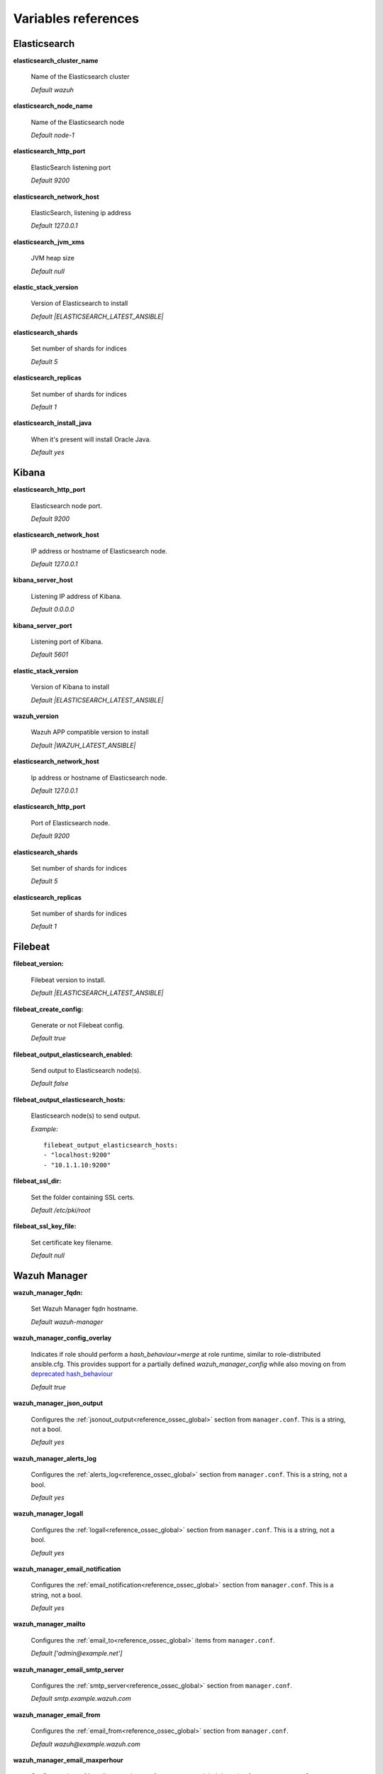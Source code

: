 .. Copyright (C) 2021 Wazuh, Inc.

.. _wazuh_ansible_reference:

Variables references
--------------------

.. _wazuh_ansible_reference_elasticsearch:

Elasticsearch
===================

**elasticsearch_cluster_name**

  Name of the Elasticsearch cluster

  *Default wazuh*

**elasticsearch_node_name**

  Name of the Elasticsearch node

  *Default node-1*

**elasticsearch_http_port**

  ElasticSearch listening port

  *Default 9200*

**elasticsearch_network_host**

  ElasticSearch, listening ip address

  *Default 127.0.0.1*

**elasticsearch_jvm_xms**

  JVM heap size

  *Default null*

**elastic_stack_version**

  Version of Elasticsearch to install

  *Default |ELASTICSEARCH_LATEST_ANSIBLE|*

**elasticsearch_shards**

  Set number of shards for indices

  *Default 5*

**elasticsearch_replicas**

  Set number of shards for indices

  *Default 1*

**elasticsearch_install_java**

  When it's present will install Oracle Java.

  *Default yes*

.. _wazuh_ansible_reference_kibana:

Kibana
=========

**elasticsearch_http_port**

  Elasticsearch node port.

  *Default 9200*

**elasticsearch_network_host**

  IP address or hostname of Elasticsearch node.

  *Default 127.0.0.1*

**kibana_server_host**

  Listening IP address of Kibana.

  *Default 0.0.0.0*

**kibana_server_port**

  Listening port of Kibana.

  *Default 5601*

**elastic_stack_version**

  Version of Kibana to install

  *Default |ELASTICSEARCH_LATEST_ANSIBLE|*

**wazuh_version**

  Wazuh APP compatible version to install

  *Default |WAZUH_LATEST_ANSIBLE|*

**elasticsearch_network_host**

  Ip address or hostname of Elasticsearch node.

  *Default 127.0.0.1*

**elasticsearch_http_port**

  Port of Elasticsearch node.

  *Default 9200*

**elasticsearch_shards**

  Set number of shards for indices

  *Default 5*

**elasticsearch_replicas**

  Set number of shards for indices

  *Default 1*

.. _wazuh_ansible_reference_filebeat:

Filebeat
===================

**filebeat_version:**

  Filebeat version to install.

  *Default |ELASTICSEARCH_LATEST_ANSIBLE|*

**filebeat_create_config:**

  Generate or not Filebeat config.

  *Default true*

**filebeat_output_elasticsearch_enabled:**

  Send output to Elasticsearch node(s).

  *Default false*

**filebeat_output_elasticsearch_hosts:**

  Elasticsearch node(s) to send output.

  *Example:* ::

    filebeat_output_elasticsearch_hosts:
    - "localhost:9200"
    - "10.1.1.10:9200"

**filebeat_ssl_dir:**

  Set the folder containing SSL certs.

  *Default /etc/pki/root*


**filebeat_ssl_key_file:**

  Set certificate key filename.

  *Default null*

.. _wazuh_ansible_reference_manager:

Wazuh Manager
===================

**wazuh_manager_fqdn:**

  Set Wazuh Manager fqdn hostname.

  *Default wazuh-manager*

**wazuh_manager_config_overlay**

  Indicates if role should perform a `hash_behaviour=merge` at role runtime, similar to role-distributed ansible.cfg.
  This provides support for a partially defined *wazuh_manager_config* while also moving on from `deprecated hash_behaviour <https://docs.ansible.com/ansible/latest/reference_appendices/config.html#default-hash-behaviour>`_

  *Default true*

**wazuh_manager_json_output**

  Configures the :ref:`jsonout_output<reference_ossec_global>` section from ``manager.conf``. This is a string, not a bool.

  *Default yes*

**wazuh_manager_alerts_log**

  Configures the :ref:`alerts_log<reference_ossec_global>` section from ``manager.conf``. This is a string, not a bool.

  *Default yes*

**wazuh_manager_logall**

  Configures the :ref:`logall<reference_ossec_global>` section from ``manager.conf``. This is a string, not a bool.

  *Default yes*

**wazuh_manager_email_notification**

  Configures the :ref:`email_notification<reference_ossec_global>` section from ``manager.conf``. This is a string, not a bool.

  *Default yes*

**wazuh_manager_mailto**

  Configures the :ref:`email_to<reference_ossec_global>` items from ``manager.conf``.

  *Default ['admin@example.net']*


**wazuh_manager_email_smtp_server**

  Configures the :ref:`smtp_server<reference_ossec_global>` section from ``manager.conf``.

  *Default smtp.example.wazuh.com*


**wazuh_manager_email_from**

  Configures the :ref:`email_from<reference_ossec_global>` section from ``manager.conf``.

  *Default wazuh@example.wazuh.com*


**wazuh_manager_email_maxperhour**

  Configures the :ref:`email_maxperhour<reference_ossec_global>` section from ``manager.conf``.

  *Default 12*

**wazuh_manager_email_queue_size**

  Configures the :ref:`queue_size<reference_ossec_remote>` section from ``manager.conf``.

  *Default 131072*

**wazuh_manager_email_log_source**

  Configures the :ref:`email_log_source<reference_ossec_global>` section from ``manager.conf``.

  *Default alerts.log*

**wazuh_manager_globals**

  Configures the :ref:`white_list<reference_ossec_global>` section from ``manager.conf``.

  *Default:*

  .. code-block:: yaml

    wazuh_manager_globals:
      - '127.0.0.1'
      - '^localhost.localdomain$'
      - '127.0.0.53'


**wazuh_manager_log_level**

  Configures the :ref:`log_alert_level<reference_ossec_alerts>` section from ``manager.conf``.

  *Default 3*


**wazuh_manager_email_level**

  Configures the :ref:`email_alert_level<reference_ossec_alerts>` section from ``manager.conf``.

  *Default 12*


**wazuh_manager_log_format**

  Configures :ref:`log_format<reference_ossec_logging>` inside logging section from ``manager.conf``.

  *Default plain*


**wazuh_manager_extra_emails**

  Configures one or more :ref:`email_alerts<reference_ossec_email_alerts>` sections from ``manager.conf``.

  *Default:*

  .. code-block:: yaml

    wazuh_manager_extra_emails:
      - enable: false
        mail_to: 'recipient@example.wazuh.com'
        format: full
        level: 7
        event_location: null
        group: null
        do_not_delay: false
        do_not_group: false
        rule_id: null


**wazuh_manager_connection**

  Configures one or more :ref:`remote<reference_ossec_remote>` sections from ``manager.conf``.

  *Default:*

  .. code-block:: yaml

    wazuh_manager_connection:
      - type: 'secure'
        port: '1514'
        protocol: 'tcp'
        queue_size: 131072

**wazuh_manager_reports**

  Configures one or more :ref:`reports<reference_ossec_reports>` sections from ``manager.conf``.

  *Default:*

  .. code-block:: yaml

    wazuh_manager_reports:
      - enable: false
        category: 'syscheck'
        title: 'Daily report: File changes'
        email_to: 'recipient@example.wazuh.com'
        location: null
        group: null
        rule: null
        level: null
        srcip: null
        user: null
        showlogs: null

**wazuh_manager_vulnerability_detector**

  Configures the :ref:`vulnerability-detector<vuln_detector>` section from ``manager.conf``.

  *Default:*

  .. code-block:: yaml

    wazuh_manager_vulnerability_detector:
      enabled: 'no'
      interval: '5m'
      ignore_time: '6h'
      run_on_start: 'yes'
      providers:
        - enabled: 'no'
          os:
            - 'trusty'
            - 'xenial'
            - 'bionic'
          update_interval: '1h'
          name: '"canonical"'
        - enabled: 'no'
          os:
            - 'wheezy'
            - 'stretch'
            - 'jessie'
            - 'buster'
          update_interval: '1h'
          name: '"debian"'
        - enabled: 'no'
          update_from_year: '2010'
          update_interval: '1h'
          name: '"redhat"'
        - enabled: 'no'
          update_from_year: '2010'
          update_interval: '1h'
          name: '"nvd"'


**wazuh_manager_commands**

  Configures the :ref:`command<reference_ossec_commands>` section from ``manager.conf``.

  *Default:*

  .. code-block:: yaml

    wazuh_manager_commands:
      - name: 'disable-account'
        executable: 'disable-account'
        timeout_allowed: 'yes'
      - name: 'restart-wazuh'
        executable: 'restart-wazuh'
      - name: 'firewall-drop'
        executable: 'firewall-drop'
        timeout_allowed: 'yes'
      - name: 'host-deny'
        executable: 'host-deny'
        timeout_allowed: 'yes'
      - name: 'route-null'
        executable: 'route-null'
        timeout_allowed: 'yes'
      - name: 'win_route-null'
        executable: 'route-null.exe'
        timeout_allowed: 'yes'
      - name: 'netsh'
        executable: 'netsh.exe'
        timeout_allowed: 'yes'
      - name: 'netsh-win-2016'
        executable: 'netsh-win-2016.cmd'
        timeout_allowed: 'yes'


**wazuh_manager_syslog_outputs**

  Configures the :ref:`syslog_output<reference_ossec_syslog_output>` section from ``manager.conf``.

  *Default:*

  .. code-block:: yaml

    wazuh_manager_syslog_outputs:
      - server: null
        port: null
        format: null

**wazuh_manager_integrations**

  Configures the :ref:`integration<reference_ossec_integration>` section from ``manager.conf``.

  *Default:*

  .. code-block:: yaml

    wazuh_manager_integrations:
      # slack
      - name: null
        hook_url: '<hook_url>'
        alert_level: 10
        alert_format: 'json'
        rule_id: null
      # pagerduty
      - name: null
        api_key: '<api_key>'
        alert_level: 12

**wazuh_manager_labels**

  Configures the :ref:`labels<reference_ossec_labels_manager>` section from ``manager.conf``.

  *Default:*

  .. code-block:: yaml

    wazuh_manager_labels:
      enable: false
      list:
        - key: Env
          value: Production

**wazuh_manager_ruleset**

  Configures the :ref:`ruleset<reference_ossec_rules>` section from ``manager.conf``.

  *Default:*

  .. code-block:: yaml

    wazuh_manager_ruleset:
      rules_path: 'custom_ruleset/rules/'
      decoders_path: 'custom_ruleset/decoders/'
      cdb_lists:
        - 'audit-keys'
        - 'security-eventchannel'
        - 'amazon/aws-eventnames'

**wazuh_manager_rule_exclude**

  Configures the :ref:`rule_exclude<reference_ossec_rules>` section from ``manager.conf``.

  *Default:*

  .. code-block:: yaml

    wazuh_manager_rule_exclude:
      - '0215-policy_rules.xml'


**wazuh_manager_authd**

  Configures the :ref:`auth<reference_ossec_auth>` section from ``manager.conf``.

  *Default:*

  .. code-block:: yaml

    wazuh_manager_authd:
      enable: true
      port: 1515
      use_source_ip: 'no'
      force_insert: 'yes'
      force_time: 0
      purge: 'yes'
      use_password: 'no'
      limit_maxagents: 'yes'
      ciphers: 'HIGH:!ADH:!EXP:!MD5:!RC4:!3DES:!CAMELLIA:@STRENGTH'
      ssl_agent_ca: null
      ssl_verify_host: 'no'
      ssl_manager_cert: 'sslmanager.cert'
      ssl_manager_key: 'sslmanager.key'
      ssl_auto_negotiate: 'no'

**wazuh_manager_cluster**

  Configures the :ref:`cluster<reference_ossec_cluster>` section from ``manager.conf``.

  *Default:*

  .. code-block:: yaml

    wazuh_manager_cluster:
      disable: 'yes'
      name: 'wazuh'
      node_name: 'manager_01'
      node_type: 'master'
      key: 'ugdtAnd7Pi9myP7CVts4qZaZQEQcRYZa'
      port: '1516'
      bind_addr: '0.0.0.0'
      nodes:
        - 'manager'
      hidden: 'no'

**wazuh_manager_api**

  Configures the :ref:`Wazuh API<api_configuration>` file called ``api.yaml``.

  *Default:*

  .. code-block:: yaml

    wazuh_manager_api:
      bind_addr: 0.0.0.0
      port: 55000
      https: yes
      https_key: "api/configuration/ssl/server.key"
      https_cert: "api/configuration/ssl/server.crt"
      https_use_ca: False
      https_ca: "api/configuration/ssl/ca.crt"
      logging_level: "info"
      logging_path: "logs/api.log"
      cors: no
      cors_source_route: "*"
      cors_expose_headers: "*"
      cors_allow_headers: "*"
      cors_allow_credentials: no
      cache: yes
      cache_time: 0.750
      access_max_login_attempts: 5
      access_block_time: 300
      access_max_request_per_minute: 300
      use_only_authd: no
      drop_privileges: yes
      experimental_features: no

**wazuh_api_user:**

  Wazuh API credentials.

  *Example:*

  .. code-block:: yaml

    wazuh_api_user:
    - foo:$apr1$/axqZYWQ$Xo/nz/IG3PdwV82EnfYKh/
    - bar:$apr1$hXE97ag.$8m0koHByattiGKUKPUgcZ1

.. warning:: We recommend the use of `Ansible Vault <https://docs.ansible.com/ansible/latest/user_guide/vault.html>`_ to protect Wazuh, agentless and authd credentials.


**wazuh_manager_config:**

  Stores the Wazuh Manager configuration. This variable is provided for backwards compatibility.
  Newer deployments should use the newly introduced variables described above.

  *Example:*

  .. code-block:: yaml

    wazuh_manager_config:
      json_output: 'yes'
      alerts_log: 'yes'
      logall: 'no'
      log_format: 'plain'
      cluster:
        disable: 'yes'
        name: 'wazuh'
        node_name: 'manager_01'
        node_type: 'master'
        key: 'ugdtAnd7Pi9myP7CVts4qZaZQEQcRYZa'
        interval: '2m'
        port: '1516'
        bind_addr: '0.0.0.0'
        nodes:
          - '172.17.0.2'
          - '172.17.0.3'
          - '172.17.0.4'
        hidden: 'no'
      connection:
        - type: 'secure'
          port: '1514'
          protocol: 'tcp'
      authd:
        enable: true
        port: 1515
        use_source_ip: 'no'
        force_insert: 'yes'
        force_time: 0
        purge: 'no'
        use_password: 'no'
        ssl_agent_ca: null
        ssl_verify_host: 'no'
        ssl_manager_cert: 'etc/sslmanager.cert'
        ssl_manager_key: 'etc/sslmanager.key'
        ssl_auto_negotiate: 'no'
      email_notification: 'no'
      mail_to:
        - 'admin@example.net'
      mail_smtp_server: localhost
      mail_from: wazuh-manager@example.com
      extra_emails:
        - enable: false
          mail_to: 'admin@example.net'
          format: full
          level: 7
          event_location: null
          group: null
          do_not_delay: false
          do_not_group: false
          rule_id: null
      reports:
        - enable: false
          category: 'syscheck'
          title: 'Daily report: File changes'
          email_to: 'admin@example.net'
          location: null
          group: null
          rule: null
          level: null
          srcip: null
          user: null
          showlogs: null
      log_level: 1
      email_level: 12
      globals:
        - '127.0.0.1'
        - '192.168.2.1'
      commands:
        - name: 'disable-account'
          executable: 'disable-account'
          timeout_allowed: 'yes'
        - name: 'restart-wazuh'
          executable: 'restart-wazuh'
          timeout_allowed: 'no'
        - name: 'win_restart-wazuh'
          executable: 'restart-wazuh.exe'
          timeout_allowed: 'no'
        - name: 'firewall-drop'
          executable: 'firewall-drop'
          timeout_allowed: 'yes'
        - name: 'host-deny'
          executable: 'host-deny'
          timeout_allowed: 'yes'
        - name: 'route-null'
          executable: 'route-null'
          timeout_allowed: 'yes'
        - name: 'win_route-null'
          executable: 'route-null.exe'
          timeout_allowed: 'yes'
      active_responses:
        - command: 'restart-wazuh'
          location: 'local'
          rules_id: '100002'
        - command: 'win_restart-wazuh'
          location: 'local'
          rules_id: '100003'
        - command: 'host-deny'
          location: 'local'
          level: 6
          timeout: 600
      syslog_outputs:
        - server: null
          port: null
          format: null

**wazuh_agent_configs:**

  This store the different settings and profiles for centralized agent configuration via Wazuh Manager.

  *Example:*

  .. code-block:: yaml

      - type: os
        type_value: Linux
        syscheck:
          frequency: 43200
          scan_on_start: 'yes'
          auto_ignore: 'no'
          alert_new_files: 'yes'
          ignore:
          - /etc/mtab
          - /etc/mnttab
          - /etc/hosts.deny
          - /etc/mail/statistics
          - /etc/svc/volatile
          no_diff:
            - /etc/ssl/private.key
          directories:
            - dirs: /etc,/usr/bin,/usr/sbin
              checks: 'check_all="yes"'
            - dirs: /bin,/sbin
              checks: 'check_all="yes"'
        rootcheck:
          frequency: 43200
          cis_distribution_filename: null
        localfiles:
          - format: 'syslog'
            location: '/var/log/messages'
          - format: 'syslog'
            location: '/var/log/secure'
          - format: 'syslog'
            location: '/var/log/maillog'
          - format: 'apache'
            location: '/var/log/httpd/error_log'
          - format: 'apache'
            location: '/var/log/httpd/access_log'
          - format: 'apache'
            location: '/var/ossec/logs/active-responses.log'
      - type: os
        type_value: Windows
        syscheck:
          frequency: 43200
          scan_on_start: 'yes'
          auto_ignore: 'no'
          alert_new_files: 'yes'
          windows_registry:
            - key: 'HKEY_LOCAL_MACHINE\Software\Classes\batfile'
              arch: 'both'
            - key: 'HKEY_LOCAL_MACHINE\Software\Classes\Folder'
        localfiles:
          - format: 'Security'
            location: 'eventchannel'
          - format: 'System'
            location: 'eventlog'

**cdb_lists:**

  Configure CDB lists used by the Wazuh Manager (located at ``ansible-wazuh-manager/vars/cdb_lists.yml``).

  *Example:*

  .. code-block:: yaml

    cdb_lists:
    - name: 'audit-keys'
      content: |
        audit-wazuh-w:write
        audit-wazuh-r:read
        audit-wazuh-a:attribute
        audit-wazuh-x:execute
        audit-wazuh-c:command

.. warning:: We recommend the use of `Ansible Vault <https://docs.ansible.com/ansible/latest/user_guide/vault.html>`_ to protect Wazuh, agentless and authd credentials.

**agentless_creeds:**

  Credentials and host(s) to be used by agentless feature.

  *Example:*

  .. code-block:: yaml

    agentless_creeds:
      - type: ssh_integrity_check_linux
        frequency: 3600
        host: root@example.net
        state: periodic
        arguments: '/bin /etc/ /sbin'
        passwd: qwerty

.. warning:: We recommend the use of `Ansible Vault <https://docs.ansible.com/ansible/latest/user_guide/vault.html>`_ to protect Wazuh, agentless and authd credentials.


**authd_pass:**

  Wazuh authd service password.

  *Example:*

  .. code-block:: yaml

    authd_pass: foobar

.. _wazuh_ansible_reference_agent:

Wazuh Agent
===================

**wazuh_managers:**

  Set Wazuh Manager servers IP address, protocol, and port to be used by the agent.
  Regarding which Manager is used for registration, we can optionally indicate which one to use for registration by adding `register` set to `true`.
  If the `register` option is missing, first Manager on the list will be used for registration.

  *Example:*

  .. code-block:: yaml

      wazuh_managers:
      - address: 172.16.24.56
        protocol: udp
      - address: 192.168.10.15
        port: 1514
        protocol: tcp
        register: yes

**wazuh_agent_nolog_sensible:**

  This variable indicates if we should add `nolog option <https://docs.ansible.com/ansible/latest/reference_appendices/logging.html>`_ to tasks which output sensible information (like tokens).

  *Default true*


**wazuh_agent_api_validate:**

  After registering the agent through the REST API, validate that registration is correct.

  *Default true*

  Multiple profiles can be included, separated by a comma and a space, for example:


**wazuh_agent_address:**

  Establish which IP address we want to associate with this agent. It can be an address or "any"
  This variable will supersede `wazuh_agent_nat`.

  *Default ansible_default_ipv4.address*


**wazuh_profile:**

  Configure what profiles this agent will have.

  *Default null*

  Multiple profiles can be included, separated by a comma and a space, for example:

  .. code-block:: yaml

      wazuh_profile: "centos7, centos7-web"

**wazuh_notify_time**

  Set the <notify_time> option in the agent.

  *Default null*

**wazuh_time_reconnect**

  Set <time-reconnect> option in the agent.

  *Default null*

**wazuh_winagent_config**

  Set the Wazuh Agent installation regarding Windows hosts.

  .. code-block:: yaml

    install_dir: 'C:\wazuh-agent\'
    version: '2.1.1'
    revision: '2'
    repo: https://packages.wazuh.com/windows/
    md5: fd9a3ce30cd6f9f553a1bc71e74a6c9f

**wazuh_agent_enrollment**

  Configures the :ref:`enrollment<reference_ossec_client>` section from agent ``agent.conf``.

  *Example:*

  .. code-block:: yaml

    wazuh_agent_enrollment:
      enabled: ''
      manager_address: ''
      port: 1515
      agent_name: 'testname'
      groups: ''
      agent_address: ''
      ssl_cipher: HIGH:!ADH:!EXP:!MD5:!RC4:!3DES:!CAMELLIA:@STRENGTH
      server_ca_path: ''
      agent_certificate_path: ''
      agent_key_path: ''
      authorization_pass_path: /var/ossec/etc/authd.pass
      auto_method: 'no'
      delay_after_enrollment: 20
      use_source_ip: 'no'

**wazuh_agent_client_buffer**

  Configures the :ref:`client_buffer<reference_client_buffer>` section from agent ``agent.conf``.

  .. code-block:: yaml

    wazuh_agent_client_buffer:
      disable: 'no'
      queue_size: '5000'
      events_per_sec: '500'

**wazuh_agent_rootcheck**

  Configures the :ref:`rootcheck<reference_ossec_rootcheck>` section from agent ``agent.conf``.

  .. code-block:: yaml

    wazuh_agent_rootcheck:
      frequency: 43200

**wazuh_agent_openscap**

  Configures the :ref:`wodle<wodle_openscap>` item named ``open-scap`` from ``agent.conf``.

  *Default:*

  .. code-block:: yaml

    wazuh_agent_openscap:
      disable: 'yes'
      timeout: 1800
      interval: '1d'
      scan_on_start: 'yes'


**wazuh_agent_cis_cat**

  Configures the :ref:`wodle<wodle_ciscat>` item named ``cis-cat`` from ``agent.conf``.

  *Default:*

  .. code-block:: yaml

    wazuh_agent_cis_cat:
      disable: 'yes'
      install_java: 'no'
      timeout: 1800
      interval: '1d'
      scan_on_start: 'yes'
      java_path: 'wodles/java'
      java_path_win: '\\server\jre\bin\java.exe'
      ciscat_path: 'wodles/ciscat'
      ciscat_path_win: 'C:\cis-cat'


**wazuh_agent_osquery**

  Configures the :ref:`wodle<wodle-osquery>` item named ``osquery`` from ``agent.conf``.

  *Default:*

  .. code-block:: yaml

    wazuh_agent_osquery:
      disable: 'yes'
      run_daemon: 'yes'
      bin_path_win: 'C:\Program Files\osquery\osqueryd'
      log_path: '/var/log/osquery/osqueryd.results.log'
      log_path_win: 'C:\Program Files\osquery\log\osqueryd.results.log'
      config_path: '/etc/osquery/osquery.conf'
      config_path_win: 'C:\Program Files\osquery\osquery.conf'
      add_labels: 'yes'


**wazuh_agent_syscollector**

  Configures the :ref:`wodle<wodle-syscollector>` item named ``syscollector`` from ``agent.conf``.

  *Default:*

  .. code-block:: yaml

    wazuh_agent_syscollector:
      disable: 'no'
      interval: '1h'
      scan_on_start: 'yes'
      hardware: 'yes'
      os: 'yes'
      network: 'yes'
      packages: 'yes'
      ports_no: 'yes'
      processes: 'yes'

**wazuh_agent_sca**

  Configures the :ref:`sca<reference_sec_config_assessment>` section from ``agent.conf``.

  *Default:*

  .. code-block:: yaml

    wazuh_agent_sca:
      enabled: 'yes'
      scan_on_start: 'yes'
      interval: '12h'
      skip_nfs: 'yes'
      day: ''
      wday: ''
      time: ''

**wazuh_agent_syscheck**

  Configures the :ref:`syscheck<reference_ossec_syscheck>` section from ``agent.conf``.

  *Default:*

  .. code-block:: yaml

    wazuh_agent_syscheck:
      frequency: 43200
      scan_on_start: 'yes'
      auto_ignore: 'no'
      win_audit_interval: 60
      skip_nfs: 'yes'
      skip_dev: 'yes'
      skip_proc: 'yes'
      skip_sys: 'yes'
      process_priority: 10
      max_eps: 100
      sync_enabled: 'yes'
      sync_interval: '5m'
      sync_max_interval: '1h'
      sync_max_eps: 10
      ignore:
        - /etc/mtab
        - /etc/hosts.deny
        - /etc/mail/statistics
        - /etc/random-seed
        - /etc/random.seed
        - /etc/adjtime
        - /etc/httpd/logs
        - /etc/utmpx
        - /etc/wtmpx
        - /etc/cups/certs
        - /etc/dumpdates
        - /etc/svc/volatile
      ignore_linux_type:
        - '.log$|.swp$'
      ignore_win:
        - '.log$|.htm$|.jpg$|.png$|.chm$|.pnf$|.evtx$'
      no_diff:
        - /etc/ssl/private.key
      directories:
        - dirs: /etc,/usr/bin,/usr/sbin
          checks: ''
        - dirs: /bin,/sbin,/boot
          checks: ''
      win_directories:
        - dirs: '%WINDIR%'
          checks: 'recursion_level="0" restrict="regedit.exe$|system.ini$|win.ini$"'
        - dirs: '%WINDIR%\SysNative'
          checks: >-
            recursion_level="0" restrict="at.exe$|attrib.exe$|cacls.exe$|cmd.exe$|eventcreate.exe$|ftp.exe$|lsass.exe$|
            net.exe$|net1.exe$|netsh.exe$|reg.exe$|regedt32.exe|regsvr32.exe|runas.exe|sc.exe|schtasks.exe|sethc.exe|subst.exe$"
        - dirs: '%WINDIR%\SysNative\drivers\etc%'
          checks: 'recursion_level="0"'
        - dirs: '%WINDIR%\SysNative\wbem'
          checks: 'recursion_level="0" restrict="WMIC.exe$"'
        - dirs: '%WINDIR%\SysNative\WindowsPowerShell\v1.0'
          checks: 'recursion_level="0" restrict="powershell.exe$"'
        - dirs: '%WINDIR%\SysNative'
          checks: 'recursion_level="0" restrict="winrm.vbs$"'
        - dirs: '%WINDIR%\System32'
          checks: >-
            recursion_level="0" restrict="at.exe$|attrib.exe$|cacls.exe$|cmd.exe$|eventcreate.exe$|ftp.exe$|lsass.exe$|net.exe$|net1.exe$|
            netsh.exe$|reg.exe$|regedit.exe$|regedt32.exe$|regsvr32.exe$|runas.exe$|sc.exe$|schtasks.exe$|sethc.exe$|subst.exe$"
        - dirs: '%WINDIR%\System32\drivers\etc'
          checks: 'recursion_level="0"'
        - dirs: '%WINDIR%\System32\wbem'
          checks: 'recursion_level="0" restrict="WMIC.exe$"'
        - dirs: '%WINDIR%\System32\WindowsPowerShell\v1.0'
          checks: 'recursion_level="0" restrict="powershell.exe$"'
        - dirs: '%WINDIR%\System32'
          checks: 'recursion_level="0" restrict="winrm.vbs$"'
        - dirs: '%PROGRAMDATA%\Microsoft\Windows\Start Menu\Programs\Startup'
          checks: 'realtime="yes"'
      windows_registry:
        - key: 'HKEY_LOCAL_MACHINE\Software\Classes\batfile'
        - key: 'HKEY_LOCAL_MACHINE\Software\Classes\cmdfile'
        - key: 'HKEY_LOCAL_MACHINE\Software\Classes\comfile'
        - key: 'HKEY_LOCAL_MACHINE\Software\Classes\exefile'
        - key: 'HKEY_LOCAL_MACHINE\Software\Classes\piffile'
        - key: 'HKEY_LOCAL_MACHINE\Software\Classes\AllFilesystemObjects'
        - key: 'HKEY_LOCAL_MACHINE\Software\Classes\Directory'
        - key: 'HKEY_LOCAL_MACHINE\Software\Classes\Folder'
        - key: 'HKEY_LOCAL_MACHINE\Software\Classes\Protocols'
          arch: "both"
        - key: 'HKEY_LOCAL_MACHINE\Software\Policies'
          arch: "both"
        - key: 'HKEY_LOCAL_MACHINE\Security'
        - key: 'HKEY_LOCAL_MACHINE\Software\Microsoft\Internet Explorer'
          arch: "both"
        - key: 'HKEY_LOCAL_MACHINE\System\CurrentControlSet\Services'
        - key: 'HKEY_LOCAL_MACHINE\System\CurrentControlSet\Control\Session Manager\KnownDLLs'
        - key: 'HKEY_LOCAL_MACHINE\System\CurrentControlSet\Control\SecurePipeServers\winreg'
        - key: 'HKEY_LOCAL_MACHINE\Software\Microsoft\Windows\CurrentVersion\Run'
          arch: "both"
        - key: 'HKEY_LOCAL_MACHINE\Software\Microsoft\Windows\CurrentVersion\RunOnce'
          arch: "both"
        - key: 'HKEY_LOCAL_MACHINE\Software\Microsoft\Windows\CurrentVersion\RunOnceEx'
        - key: 'HKEY_LOCAL_MACHINE\Software\Microsoft\Windows\CurrentVersion\URL'
          arch: "both"
        - key: 'HKEY_LOCAL_MACHINE\Software\Microsoft\Windows\CurrentVersion\Policies'
          arch: "both"
        - key: 'HKEY_LOCAL_MACHINE\Software\Microsoft\Windows NT\CurrentVersion\Windows'
          arch: "both"
        - key: 'HKEY_LOCAL_MACHINE\Software\Microsoft\Windows NT\CurrentVersion\Winlogon'
          arch: "both"
        - key: 'HKEY_LOCAL_MACHINE\Software\Microsoft\Active Setup\Installed Components'
          arch: "both"
      windows_registry_ignore:
        - key: 'HKEY_LOCAL_MACHINE\Security\Policy\Secrets'
        - key: 'HKEY_LOCAL_MACHINE\Security\SAM\Domains\Account\Users'
        - key: '\Enum$'
          type: "sregex"

**wazuh_agent_localfiles**

  Configures the :ref:`localfile<reference_ossec_localfile>` section from ``agent.conf``.

  *Default:*

  .. code-block:: yaml

    wazuh_agent_localfiles:
      debian:
        - format: 'syslog'
          location: '/var/log/auth.log'
        - format: 'syslog'
          location: '/var/log/syslog'
        - format: 'syslog'
          location: '/var/log/dpkg.log'
        - format: 'syslog'
          location: '/var/log/kern.log'
      centos:
        - format: 'syslog'
          location: '/var/log/messages'
        - format: 'syslog'
          location: '/var/log/secure'
        - format: 'syslog'
          location: '/var/log/maillog'
        - format: 'audit'
          location: '/var/log/audit/audit.log'
      linux:
        - format: 'syslog'
          location: '/var/ossec/logs/active-responses.log'
        - format: 'full_command'
          command: 'last -n 20'
          frequency: '360'
        - format: 'command'
          command: df -P
          frequency: '360'
        - format: 'full_command'
          command: netstat -tulpn | sed 's/\([[:alnum:]]\+\)\ \+[[:digit:]]\+\ \+[[:digit:]]\+\ \+\(.*\):\([[:digit:]]*\)\ \+\([0-9\.\:\*]\+\).\+\ \([[:digit:]]*\/[[:alnum:]\-]*\).*/\1 \2 == \3 == \4 \5/' | sort -k 4 -g | sed 's/ == \(.*\) ==/:\1/' | sed 1,2d
          alias: 'netstat listening ports'
          frequency: '360'
      windows:
        - format: 'eventlog'
          location: 'Application'
        - format: 'eventchannel'
          location: 'Security'
          query: 'Event/System[EventID != 5145 and EventID != 5156 and EventID != 5447 and EventID != 4656 and EventID != 4658 and EventID != 4663 and EventID != 4660 and EventID != 4670 and EventID != 4690 and EventID != 4703 and EventID != 4907]'
        - format: 'eventlog'
          location: 'System'
        - format: 'syslog'
          location: 'active-response\active-responses.log'

**wazuh_agent_labels**

  Configures the :ref:`labels<reference_ossec_labels_agent>` section from ``agent.conf``.

  *Default:*

  .. code-block:: yaml

    wazuh_agent_labels:
      enable: false
      list:
        - key: Env
          value: Production

**wazuh_agent_active_response**

  Configures the :ref:`active-response<reference_ossec_active_response_agent>` section from ``agent.conf``.

  *Default:*

  .. code-block:: yaml

    wazuh_agent_active_response:
      ar_disabled: 'no'
      ca_store: '/var/ossec/etc/wpk_root.pem'
      ca_store_win: 'wpk_root.pem'
      ca_verification: 'yes'

**wazuh_agent_log_format**

  Configures the :ref:`log_format<reference_ossec_logging_agent>` section from ``agent.conf``.

  *Default: plain*

**wazuh_agent_config:**

  Wazuh Agent related configuration. This variable is provided for backwards compatibility.
  Newer deployments should use the newly introduced variables described above.

  *Example:*

  .. code-block:: yaml

    wazuh_agent_config:
      log_format: 'plain'
      syscheck:
        frequency: 43200
        scan_on_start: 'yes'
        auto_ignore: 'no'
        alert_new_files: 'yes'
        ignore:
          - /etc/mtab
          - /etc/mnttab
          - /etc/hosts.deny
          - /etc/mail/statistics
          - /etc/random-seed
          - /etc/random.seed
          - /etc/adjtime
          - /etc/httpd/logs
          - /etc/utmpx
          - /etc/wtmpx
          - /etc/cups/certs
          - /etc/dumpdates
          - /etc/svc/volatile
        no_diff:
          - /etc/ssl/private.key
        directories:
          - dirs: /etc,/usr/bin,/usr/sbin
            checks: 'check_all="yes"'
          - dirs: /bin,/sbin
            checks: 'check_all="yes"'
        windows_registry:
          - key: 'HKEY_LOCAL_MACHINE\Software\Classes\batfile'
            arch: 'both'
          - key: 'HKEY_LOCAL_MACHINE\Software\Classes\Folder'
      rootcheck:
        frequency: 43200
      openscap:
        disable: 'yes'
        timeout: 1800
        interval: '1d'
        scan_on_start: 'yes'
      cis_cat:
        disable: 'yes'
        install_java: 'yes'
        timeout: 1800
        interval: '1d'
        scan_on_start: 'yes'
        java_path: '/usr/lib/jvm/java-1.8.0-openjdk-amd64/jre/bin'
        ciscat_path: '/var/ossec/wodles/ciscat'
        content:
          - type: 'xccdf'
            path: 'benchmarks/CIS_Ubuntu_Linux_16.04_LTS_Benchmark_v1.0.0-xccdf.xml'
            profile: 'xccdf_org.cisecurity.benchmarks_profile_Level_1_-_Server'
      localfiles:
        - format: 'syslog'
          location: '/var/log/messages'
        - format: 'syslog'
          location: '/var/log/secure'
        - format: 'command'
          command: 'df -P'
          frequency: '360'
        - format: 'full_command'
          command: 'netstat -tln | grep -v 127.0.0.1 | sort'
          frequency: '360'
        - format: 'full_command'
          command: 'last -n 20'
          frequency: '360'
